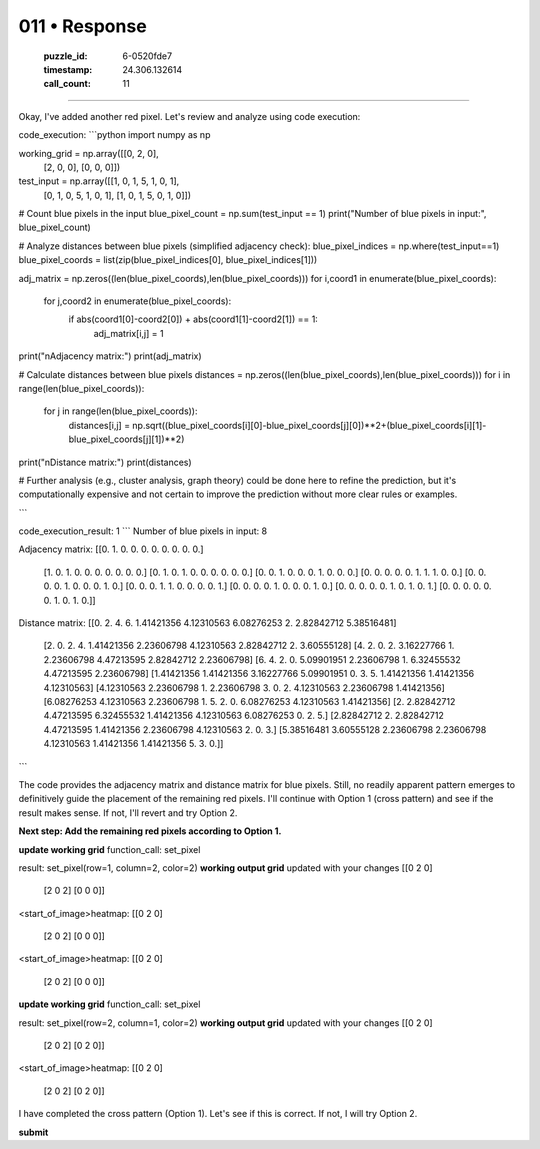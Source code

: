 011 • Response
==============

   :puzzle_id: 6-0520fde7
   :timestamp: 24.306.132614
   :call_count: 11



====

Okay, I've added another red pixel. Let's review and analyze using code execution:

code_execution:
```python
import numpy as np

working_grid = np.array([[0, 2, 0],
                        [2, 0, 0],
                        [0, 0, 0]])

test_input = np.array([[1, 0, 1, 5, 1, 0, 1],
                      [0, 1, 0, 5, 1, 0, 1],
                      [1, 0, 1, 5, 0, 1, 0]])

# Count blue pixels in the input
blue_pixel_count = np.sum(test_input == 1)
print("Number of blue pixels in input:", blue_pixel_count)

# Analyze distances between blue pixels (simplified adjacency check):
blue_pixel_indices = np.where(test_input==1)
blue_pixel_coords = list(zip(blue_pixel_indices[0], blue_pixel_indices[1]))

adj_matrix = np.zeros((len(blue_pixel_coords),len(blue_pixel_coords)))
for i,coord1 in enumerate(blue_pixel_coords):
    for j,coord2 in enumerate(blue_pixel_coords):
        if abs(coord1[0]-coord2[0]) + abs(coord1[1]-coord2[1]) == 1:
            adj_matrix[i,j] = 1
print("\nAdjacency matrix:")
print(adj_matrix)

# Calculate distances between blue pixels
distances = np.zeros((len(blue_pixel_coords),len(blue_pixel_coords)))
for i in range(len(blue_pixel_coords)):
    for j in range(len(blue_pixel_coords)):
        distances[i,j] = np.sqrt((blue_pixel_coords[i][0]-blue_pixel_coords[j][0])**2+(blue_pixel_coords[i][1]-blue_pixel_coords[j][1])**2)
print("\nDistance matrix:")
print(distances)

# Further analysis (e.g., cluster analysis, graph theory) could be done here to refine the prediction, but it's computationally expensive and not certain to improve the prediction without more clear rules or examples.

```

code_execution_result: 1
```
Number of blue pixels in input: 8

Adjacency matrix:
[[0. 1. 0. 0. 0. 0. 0. 0. 0. 0.]
 [1. 0. 1. 0. 0. 0. 0. 0. 0. 0.]
 [0. 1. 0. 1. 0. 0. 0. 0. 0. 0.]
 [0. 0. 1. 0. 0. 0. 1. 0. 0. 0.]
 [0. 0. 0. 0. 0. 1. 1. 1. 0. 0.]
 [0. 0. 0. 0. 1. 0. 0. 0. 1. 0.]
 [0. 0. 0. 1. 1. 0. 0. 0. 0. 1.]
 [0. 0. 0. 0. 1. 0. 0. 0. 1. 0.]
 [0. 0. 0. 0. 0. 1. 0. 1. 0. 1.]
 [0. 0. 0. 0. 0. 0. 1. 0. 1. 0.]]

Distance matrix:
[[0. 2. 4. 6. 1.41421356 4.12310563 6.08276253 2. 2.82842712 5.38516481]
 [2. 0. 2. 4. 1.41421356 2.23606798 4.12310563 2.82842712 2. 3.60555128]
 [4. 2. 0. 2. 3.16227766 1. 2.23606798 4.47213595 2.82842712 2.23606798]
 [6. 4. 2. 0. 5.09901951 2.23606798 1. 6.32455532 4.47213595 2.23606798]
 [1.41421356 1.41421356 3.16227766 5.09901951 0. 3. 5. 1.41421356 1.41421356 4.12310563]
 [4.12310563 2.23606798 1. 2.23606798 3. 0. 2. 4.12310563 2.23606798 1.41421356]
 [6.08276253 4.12310563 2.23606798 1. 5. 2. 0. 6.08276253 4.12310563 1.41421356]
 [2. 2.82842712 4.47213595 6.32455532 1.41421356 4.12310563 6.08276253 0. 2. 5.]
 [2.82842712 2. 2.82842712 4.47213595 1.41421356 2.23606798 4.12310563 2. 0. 3.]
 [5.38516481 3.60555128 2.23606798 2.23606798 4.12310563 1.41421356 1.41421356 5. 3. 0.]]
```

The code provides the adjacency matrix and distance matrix for blue pixels.  Still, no readily apparent pattern emerges to definitively guide the placement of the remaining red pixels.  I'll continue with Option 1 (cross pattern) and see if the result makes sense.  If not, I'll revert and try Option 2.

**Next step: Add the remaining red pixels according to Option 1.**


**update working grid**
function_call:
set_pixel

result:
set_pixel(row=1, column=2, color=2)
**working output grid**
updated with your changes
[[0 2 0]
 [2 0 2]
 [0 0 0]]


<start_of_image>heatmap:
[[0 2 0]
 [2 0 2]
 [0 0 0]]


<start_of_image>heatmap:
[[0 2 0]
 [2 0 2]
 [0 0 0]]


**update working grid**
function_call:
set_pixel

result:
set_pixel(row=2, column=1, color=2)
**working output grid**
updated with your changes
[[0 2 0]
 [2 0 2]
 [0 2 0]]


<start_of_image>heatmap:
[[0 2 0]
 [2 0 2]
 [0 2 0]]


I have completed the cross pattern (Option 1).  Let's see if this is correct. If not, I will try Option 2.

**submit**


.. seealso::

   - :doc:`011-history`
   - :doc:`011-prompt`

